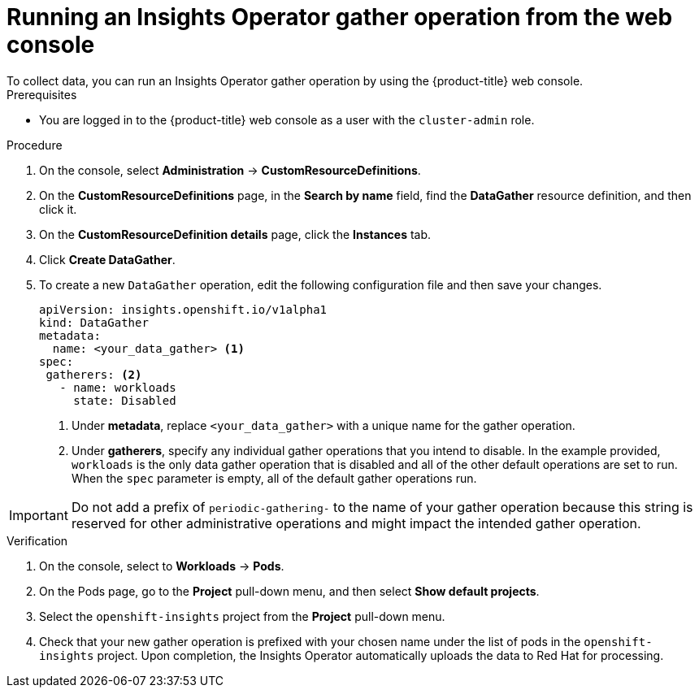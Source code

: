 // Module included in the following assemblies:
//
// * support/remote_health_monitoring/using-insights-operator.adoc


:_mod-docs-content-type: PROCEDURE

[id="running-insights-operator-gather-web-console_{context}"]
= Running an Insights Operator gather operation from the web console
To collect data, you can run an Insights Operator gather operation by using the {product-title} web console.

.Prerequisites

* You are logged in to the {product-title} web console as a user with the `cluster-admin` role.

.Procedure

. On the console, select *Administration* -> *CustomResourceDefinitions*.
. On the *CustomResourceDefinitions* page, in the *Search by name* field, find the *DataGather* resource definition, and then click it.
. On the *CustomResourceDefinition details* page, click the *Instances* tab.
. Click *Create DataGather*.
. To create a new `DataGather` operation, edit the following configuration file and then save your changes.
+
[source,yaml]
----
apiVersion: insights.openshift.io/v1alpha1
kind: DataGather
metadata:
  name: <your_data_gather> <1>
spec:
 gatherers: <2>
   - name: workloads
     state: Disabled
----
+
--
<1> Under *metadata*, replace `<your_data_gather>` with a unique name for the gather operation.
<2> Under *gatherers*, specify any individual gather operations that you intend to disable. In the example provided, `workloads` is the only data gather operation that is disabled and all of the other default operations are set to run.
When the `spec` parameter is empty, all of the default gather operations run.
--

[IMPORTANT]
====
Do not add a prefix of `periodic-gathering-` to the name of your gather operation because this string is reserved for other administrative operations and might impact the intended gather operation.
====

.Verification

. On the console, select to *Workloads* -> *Pods*.
. On the Pods page, go to the *Project* pull-down menu, and then select *Show default projects*.
. Select the `openshift-insights` project from the *Project* pull-down menu.
. Check that your new gather operation is prefixed with your chosen name under the list of pods in the `openshift-insights` project. Upon completion, the Insights Operator automatically uploads the data to Red Hat for processing.